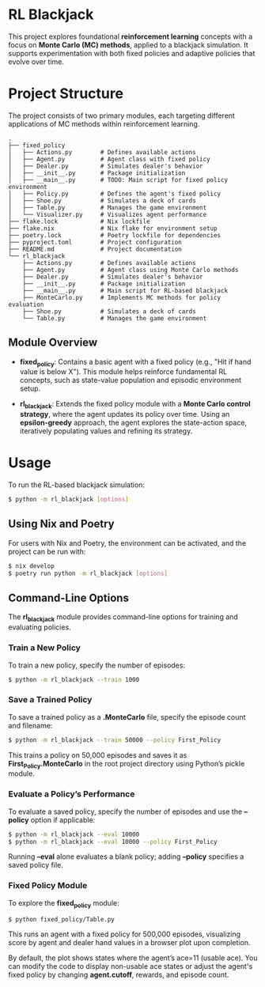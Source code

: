 * RL Blackjack

This project explores foundational *reinforcement learning* concepts with a focus on *Monte Carlo (MC) methods*, applied to a blackjack simulation. It supports experimentation with both fixed policies and adaptive policies that evolve over time.

* Project Structure

The project consists of two primary modules, each targeting different applications of MC methods within reinforcement learning.

#+begin_src
.
├── fixed_policy
│   ├── Actions.py        # Defines available actions
│   ├── Agent.py          # Agent class with fixed policy
│   ├── Dealer.py         # Simulates dealer's behavior
│   ├── __init__.py       # Package initialization
│   ├── __main__.py       # TODO: Main script for fixed policy environment
│   ├── Policy.py         # Defines the agent's fixed policy
│   ├── Shoe.py           # Simulates a deck of cards
│   ├── Table.py          # Manages the game environment
│   └── Visualizer.py     # Visualizes agent performance
├── flake.lock            # Nix lockfile
├── flake.nix             # Nix flake for environment setup
├── poetry.lock           # Poetry lockfile for dependencies
├── pyproject.toml        # Project configuration
├── README.md             # Project documentation
└── rl_blackjack
    ├── Actions.py        # Defines available actions
    ├── Agent.py          # Agent class using Monte Carlo methods
    ├── Dealer.py         # Simulates dealer's behavior
    ├── __init__.py       # Package initialization
    ├── __main__.py       # Main script for RL-based blackjack
    ├── MonteCarlo.py     # Implements MC methods for policy evaluation
    ├── Shoe.py           # Simulates a deck of cards
    └── Table.py          # Manages the game environment
#+end_src

** Module Overview

- *fixed_policy*: Contains a basic agent with a fixed policy (e.g., "Hit if hand value is below X"). This module helps reinforce fundamental RL concepts, such as state-value population and episodic environment setup.

- *rl_blackjack*: Extends the fixed policy module with a *Monte Carlo control strategy*, where the agent updates its policy over time. Using an *epsilon-greedy* approach, the agent explores the state-action space, iteratively populating values and refining its strategy.

* Usage

To run the RL-based blackjack simulation:

#+begin_src bash
$ python -m rl_blackjack [options]
#+end_src

** Using Nix and Poetry

For users with Nix and Poetry, the environment can be activated, and the project can be run with:

#+begin_src bash
$ nix develop
$ poetry run python -m rl_blackjack [options]
#+end_src

** Command-Line Options

The *rl_blackjack* module provides command-line options for training and evaluating policies.

*** Train a New Policy

To train a new policy, specify the number of episodes:

#+begin_src bash
$ python -m rl_blackjack --train 1000
#+end_src

*** Save a Trained Policy

To save a trained policy as a *.MonteCarlo* file, specify the episode count and filename:

#+begin_src bash
$ python -m rl_blackjack --train 50000 --policy First_Policy
#+end_src

This trains a policy on 50,000 episodes and saves it as *First_Policy.MonteCarlo* in the root project directory using Python’s pickle module.

*** Evaluate a Policy’s Performance

To evaluate a saved policy, specify the number of episodes and use the *--policy* option if applicable:

#+begin_src bash
$ python -m rl_blackjack --eval 10000
$ python -m rl_blackjack --eval 10000 --policy First_Policy
#+end_src

Running *--eval* alone evaluates a blank policy; adding *--policy* specifies a saved policy file.

*** Fixed Policy Module

To explore the *fixed_policy* module:

#+begin_src bash
$ python fixed_policy/Table.py
#+end_src

This runs an agent with a fixed policy for 500,000 episodes, visualizing score by agent and dealer hand values in a browser plot upon completion.

By default, the plot shows states where the agent’s ace=11 (usable ace). You can modify the code to display non-usable ace states or adjust the agent's fixed policy by changing *agent.cutoff*, rewards, and episode count.

